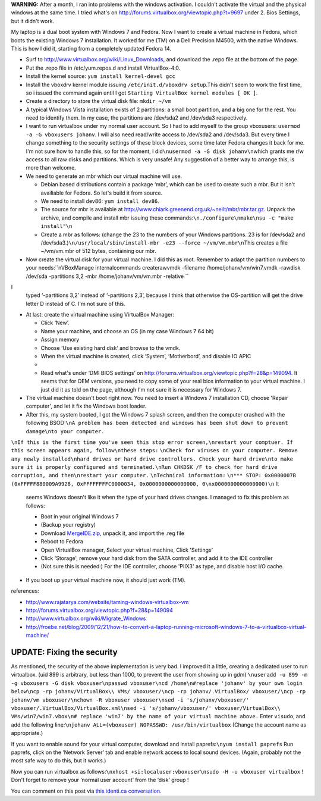 .. title: Booting an existing Windows 7 installation from Fedora using Virtualbox.
.. slug: node-164
.. date: 2011-02-16 13:05:31
.. tags: windows,linux,fedora
.. link:
.. description: 
.. type: text

\ **WARNING:** After a month, I ran into problems with the windows
activation. I couldn't activate the virtual and the physical windows at
the same time. I tried what's on
http://forums.virtualbox.org/viewtopic.php?t=9697 under 2. Bios
Settings, but it didn't work.

My laptop is a dual boot system with
Windows 7 and Fedora. Now I want to create a virtual machine in Fedora,
which boots the existing Windows 7 installation. It worked for me (TM)
on a Dell Precision M4500, with the native Windows. This is how I did
it, starting from a completely updated Fedora 14.

-  Surf to http://www.virtualbox.org/wiki/Linux\_Downloads, and download
   the .repo file at the bottom of the page.
-  Put the .repo file in /etc/yum.repos.d and install VirtualBox-4.0.
-  Install the kernel source: ``yum install kernel-devel gcc``
-  Install the vboxdrv kernel module issuing
   ``/etc/init.d/vboxdrv setup``.This didn't seem to work the first
   time, so i issued the command again until I got
   ``Starting VirtualBox kernel modules [ OK ]``.
-  Create a directory to store the virtual disk file: ``mkdir ~/vm``
-  A typical Windows Vista installation exists of 2 partitions: a small
   boot partition, and a big one for the rest. You need to identify
   them. In my case, the partitions are /dev/sda2 and /dev/sda3
   respectively.
-  I want to run virtualbox under my normal user account. So I had to
   add myself to the group vboxusers:
   ``usermod -a -G vboxusers johanv``. I will also need read/write
   access to /dev/sda2 and /dev/sda3. But every time I change something
   to the security settings of these block devices, some time later
   Fedora changes it back for me. I'm not sure how to handle this, so
   for the moment, I did\ ``\nusermod -a -G disk johanv\n``\ which
   grants me r/w access to all raw disks and partitions. Which is very
   unsafe! Any suggestion of a better way to arrange this, is more than
   welcome.
-  We need to generate an mbr which our virtual machine will use.

   -  Debian based distributions contain a package ‘mbr’, which can be
      used to create such a mbr. But it isn't availiable for Fedora. So
      let's build it from source.
   -  We need to install dev86: ``yum install dev86``.
   -  The source for mbr is available at
      http://www.chiark.greenend.org.uk/~neilt/mbr/mbr.tar.gz. Unpack
      the archive, and compile and install mbr issuing these
      commands:\ ``\n./configure\nmake\nsu -c "make install"\n``

   -  Create a mbr as follows: (change the 23 to the numbers of your
      Windows partitions. 23 is for /dev/sda2 and
      /dev/sda3.)\ ``\n/usr/local/sbin/install-mbr -e23 --force ~/vm/vm.mbr\n``\ This
      creates a file ~/vm/vm.mbr of 512 bytes, containing our mbr.

   

-  Now create the virtual disk for your virtual machine. I did this as
   root. Remember to adapt the partition numbers to your
   needs:\ ``\nVBoxManage internalcommands createrawvmdk -filename /home/johanv/vm/win7.vmdk -rawdisk /dev/sda -partitions 3,2 -mbr /home/johanv/vm/vm.mbr -relative ``
I
   typed ‘-partitions 3,2’ instead of ‘-partitions 2,3’, because I think
   that otherwise the OS-partition will get the drive letter D instead
   of C. I'm not sure of this.

-  At last: create the virtual machine using VirtualBox Manager:

   -  Click ‘New’.
   -  Name your machine, and choose an OS (in my case Windows 7 64 bit)
   -  Assign memory
   -  Choose ‘Use existing hard disk’ and browse to the vmdk.
   -  When the virtual machine is created, click ‘System’, ‘Motherbord’,
      and disable IO APIC
   -  

   -  Read what's under ‘DMI BIOS settings’ on
      http://forums.virtualbox.org/viewtopic.php?f=28&p=149094. It seems
      that for OEM versions, you need to copy some of your real bios
      information to your virtual machine. I just did it as told on the
      page, although I'm not sure it is necessary for Windows 7.

   

-  The virtual machine doesn't boot right now. You need to insert a
   Windows 7 installation CD, choose 'Repair computer', and let it fix
   the Windows boot loader.
-  After this, my system booted, I got the Windows 7 splash screen, and
   then the computer crashed with the following
   BSOD:\ ``\nA problem has been detected and windows has been shut down to prevent damage\nto your computer.``
\ ``\nIf this is the first time you've seen this stop error screen,\nrestart your comptuer. If this screen appears again, follow\nthese steps:``
\ ``\nCheck for viruses on your computer. Remove any newly installed\nhard drives or hard drive controllers. Check your hard drive\nto make sure it is properly configured and terminated.\nRun CHKDSK /F to check for hard drive corruption, and then\nrestart your computer.``
\ ``\nTechnical information:``
\ ``\n*** STOP: 0x0000007B (0xFFFFF880009A9928, 0xFFFFFFFFC0000034, 0x0000000000000000, 0\nx0000000000000000)\n``
It
   seems Windows doesn't like it when the type of your hard drives
   changes. I managed to fix this problem as follows:

   -  Boot in your original Windows 7
   -  (Backup your registry)
   -  Download
      `MergeIDE.zip <http://www.virtualbox.org/attachment/wiki/Migrate_Windows/MergeIDE.zip>`__,
      unpack it, and import the .reg file
   -  Reboot to Fedora
   -  Open VirtualBox manager, Select your virtual machine, Click
      'Settings'
   -  Click 'Storage', remove your hard disk from the SATA controller,
      and add it to the IDE controller
   -  (Not sure this is needed:) For the IDE controller, choose 'PIIX3'
      as type, and disable host I/O cache.

   

-  If you boot up your virtual machine now, it should just work (TM).

references:

-  http://www.rajatarya.com/website/taming-windows-virtualbox-vm
-  http://forums.virtualbox.org/viewtopic.php?f=28&p=149094
-  http://www.virtualbox.org/wiki/Migrate\_Windows
-  http://froebe.net/blog/2009/12/21/how-to-convert-a-laptop-running-microsoft-windows-7-to-a-virtualbox-virtual-machine/

UPDATE: Fixing the security
~~~~~~~~~~~~~~~~~~~~~~~~~~~

As mentioned, the security of the above implementation is very
bad. I improved it a little, creating a dedicated user to run
virtualbox.
(uid 899 is arbitrary, but less than 1000, to prevent the
user from showing up in
gdm)
\ ``\nuseradd -u 899 -m -g vboxusers -G disk vboxuser\npasswd vboxuser\ncd /home\n#replace 'johanv' by your own login below\ncp -rp johanv/VirtualBox\\ VMs/ vboxuser/\ncp -rp johanv/.VirtualBox/ vboxuser/\ncp -rp johanv/vm vboxuser/\nchown -R vboxuser vboxuser\nsed -i 's/johanv/vboxuser/' vboxuser/.VirtualBox/VirtualBox.xml\nsed -i 's/johanv/vboxuser/' vboxuser/VirtualBox\\ VMs/win7/win7.vbox\n# replace 'win7' by the name of your virtual machine above.``
Enter
``visudo``, and add the following
line:\ ``\njohanv ALL=(vboxuser) NOPASSWD: /usr/bin/virtualbox``
(Change
the account name as appropriate.)

If you want to enable sound for
your virtual computer, download and install
paprefs:\ ``\nyum install paprefs``
Run paprefs, click on the ‘Network
Server’ tab and enable network access to local sound devices. (Again,
probably not the most safe way to do this, but it works.)

Now you
can run virtualbox as
follows:\ ``\nxhost +si:localuser:vboxuser\nsudo -H -u vboxuser virtualbox``
!
Don't forget to remove your ‘normal user account’ from the ‘disk’ group
!

You can comment on this post via `this identi.ca
conversation <http://test.johanv.org/StatusThread/?controller=conversation&id=81417727>`__.

